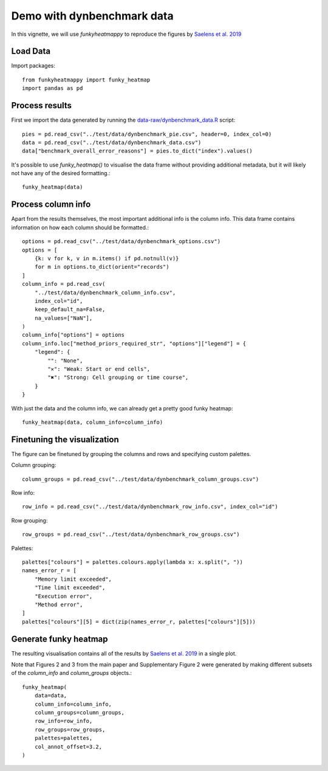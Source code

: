 ###########################
Demo with dynbenchmark data
###########################

In this vignette, we will use `funkyheatmappy` to reproduce the figures by `Saelens et al. 2019 <https://www.nature.com/articles/s41587-019-0071-9>`_

*********
Load Data
*********

Import packages::

    from funkyheatmappy import funky_heatmap
    import pandas as pd


***************
Process results
***************

First we import the data generated by running the `data-raw/dynbenchmark_data.R <https://github.com/dynverse/funkyheatmap/blob/main/data-raw/dynbenchmark_data.R>`_ 
script::

    pies = pd.read_csv("../test/data/dynbenchmark_pie.csv", header=0, index_col=0)
    data = pd.read_csv("../test/data/dynbenchmark_data.csv")
    data["benchmark_overall_error_reasons"] = pies.to_dict("index").values()

It's possible to use `funky_heatmap()` to visualise the data frame without
providing additional metadata, but it will likely not have any of the desired
formatting.::

    funky_heatmap(data)


*******************
Process column info
*******************
Apart from the results themselves, the most important additional info is the
column info. This data frame contains information on how each column should be
formatted.::
    
    options = pd.read_csv("../test/data/dynbenchmark_options.csv")
    options = [
        {k: v for k, v in m.items() if pd.notnull(v)}
        for m in options.to_dict(orient="records")
    ]
    column_info = pd.read_csv(
        "../test/data/dynbenchmark_column_info.csv",
        index_col="id",
        keep_default_na=False,
        na_values=["NaN"],
    )
    column_info["options"] = options
    column_info.loc["method_priors_required_str", "options"]["legend"] = {
        "legend": {
            "": "None",
            "✕": "Weak: Start or end cells",
            "✖": "Strong: Cell grouping or time course",
        }
    }

With just the data and the column info, we can already get a pretty good 
funky heatmap::

    funky_heatmap(data, column_info=column_info)


****************************
Finetuning the visualization
****************************
The figure can be finetuned by grouping the columns and rows and specifying
custom palettes. 

Column grouping::

    column_groups = pd.read_csv("../test/data/dynbenchmark_column_groups.csv")

Row info::

    row_info = pd.read_csv("../test/data/dynbenchmark_row_info.csv", index_col="id")

Row grouping::

    row_groups = pd.read_csv("../test/data/dynbenchmark_row_groups.csv")

Palettes::

    palettes["colours"] = palettes.colours.apply(lambda x: x.split(", "))
    names_error_r = [
        "Memory limit exceeded",
        "Time limit exceeded",
        "Execution error",
        "Method error",
    ]
    palettes["colours"][5] = dict(zip(names_error_r, palettes["colours"][5]))


**********************
Generate funky heatmap
**********************
The resulting visualisation contains all of the results by `Saelens et al. 2019 <https://www.nature.com/articles/s41587-019-0071-9>`_
in a single plot.

Note that Figures 2 and 3 from the main paper and Supplementary Figure 2 were generated by making different subsets
of the `column_info` and `column_groups` objects.::

    funky_heatmap(
        data=data,
        column_info=column_info,
        column_groups=column_groups,
        row_info=row_info,
        row_groups=row_groups,
        palettes=palettes,
        col_annot_offset=3.2,
    )
    